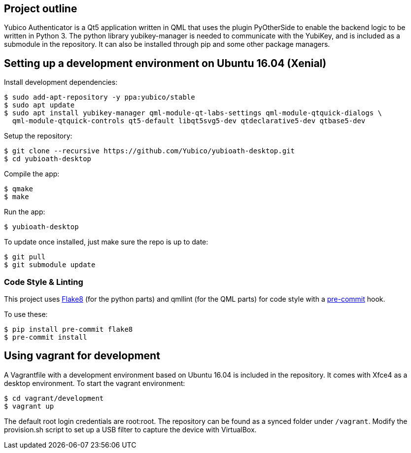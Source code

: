 == Project outline

Yubico Authenticator is a Qt5 application written in QML that uses the plugin PyOtherSide to enable 
the backend logic to be written in Python 3. The python library yubikey-manager is needed to communicate with the YubiKey,
and is included as a submodule in the repository. It can also be installed through pip and some other package managers.

== Setting up a development environment on Ubuntu 16.04 (Xenial)

Install development dependencies:

    $ sudo add-apt-repository -y ppa:yubico/stable
    $ sudo apt update
    $ sudo apt install yubikey-manager qml-module-qt-labs-settings qml-module-qtquick-dialogs \
      qml-module-qtquick-controls qt5-default libqt5svg5-dev qtdeclarative5-dev qtbase5-dev

Setup the repository:

    $ git clone --recursive https://github.com/Yubico/yubioath-desktop.git
    $ cd yubioath-desktop

Compile the app:

    $ qmake
    $ make

Run the app:

    $ yubioath-desktop

To update once installed, just make sure the repo is up to date:

    $ git pull
    $ git submodule update

=== Code Style & Linting

This project uses http://flake8.pycqa.org/[Flake8] (for the python parts) and qmllint 
(for the QML parts) for code style with a http://pre-commit.com/[pre-commit] hook.

To use these:

    $ pip install pre-commit flake8
    $ pre-commit install

== Using vagrant for development

A Vagrantfile with a development environment based on Ubuntu 16.04 is included in the repository.
It comes with Xfce4 as a desktop environment. To start the vagrant environment:

    $ cd vagrant/development
    $ vagrant up

The default root login credentials are root:root. The repository can be found as a synced folder under `/vagrant`.
Modify the provision.sh script to set up a USB filter to capture the device with VirtualBox.
